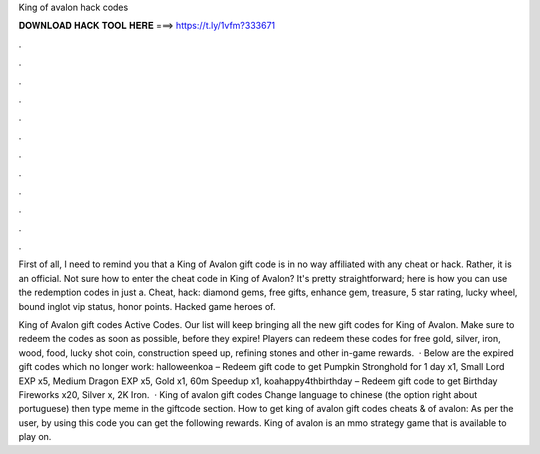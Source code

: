 King of avalon hack codes



𝐃𝐎𝐖𝐍𝐋𝐎𝐀𝐃 𝐇𝐀𝐂𝐊 𝐓𝐎𝐎𝐋 𝐇𝐄𝐑𝐄 ===> https://t.ly/1vfm?333671



.



.



.



.



.



.



.



.



.



.



.



.

First of all, I need to remind you that a King of Avalon gift code is in no way affiliated with any cheat or hack. Rather, it is an official. Not sure how to enter the cheat code in King of Avalon? It's pretty straightforward; here is how you can use the redemption codes in just a. Cheat, hack: diamond gems, free gifts, enhance gem, treasure, 5 star rating, lucky wheel, bound inglot vip status, honor points. Hacked game heroes of.

King of Avalon gift codes Active Codes. Our list will keep bringing all the new gift codes for King of Avalon. Make sure to redeem the codes as soon as possible, before they expire! Players can redeem these codes for free gold, silver, iron, wood, food, lucky shot coin, construction speed up, refining stones and other in-game rewards.  · Below are the expired gift codes which no longer work: halloweenkoa – Redeem gift code to get Pumpkin Stronghold for 1 day x1, Small Lord EXP x5, Medium Dragon EXP x5, Gold x1, 60m Speedup x1, koahappy4thbirthday – Redeem gift code to get Birthday Fireworks x20, Silver x, 2K Iron.  · King of avalon gift codes Change language to chinese (the option right about portuguese) then type meme in the giftcode section. How to get king of avalon gift codes cheats &  of avalon: As per the user, by using this code you can get the following rewards. King of avalon is an mmo strategy game that is available to play on.
